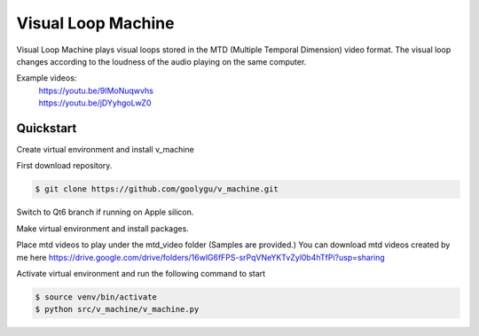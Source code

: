 Visual Loop Machine
###################

Visual Loop Machine plays visual loops stored in the MTD (Multiple Temporal Dimension) video format. The visual loop
changes according to the loudness of the audio playing on the same computer.

Example videos:
 | https://youtu.be/9IMoNuqwvhs
 | https://youtu.be/jDYyhgoLwZ0

Quickstart
==========
Create virtual environment and install v_machine

First download repository.

.. code-block:: console

    $ git clone https://github.com/goolygu/v_machine.git

Switch to Qt6 branch if running on Apple silicon.

.. code-block:: console
    $ git checkout qt6

Make virtual environment and install packages.

.. code-block:: console
    $ cd v_machine
    $ make venv

Place mtd videos to play under the mtd_video folder (Samples are provided.) You can download mtd videos
created by me here https://drive.google.com/drive/folders/16wlG6fFPS-srPqVNeYKTvZyl0b4hTfPi?usp=sharing

Activate virtual environment and run the following command to start

.. code-block:: console

    $ source venv/bin/activate
    $ python src/v_machine/v_machine.py
